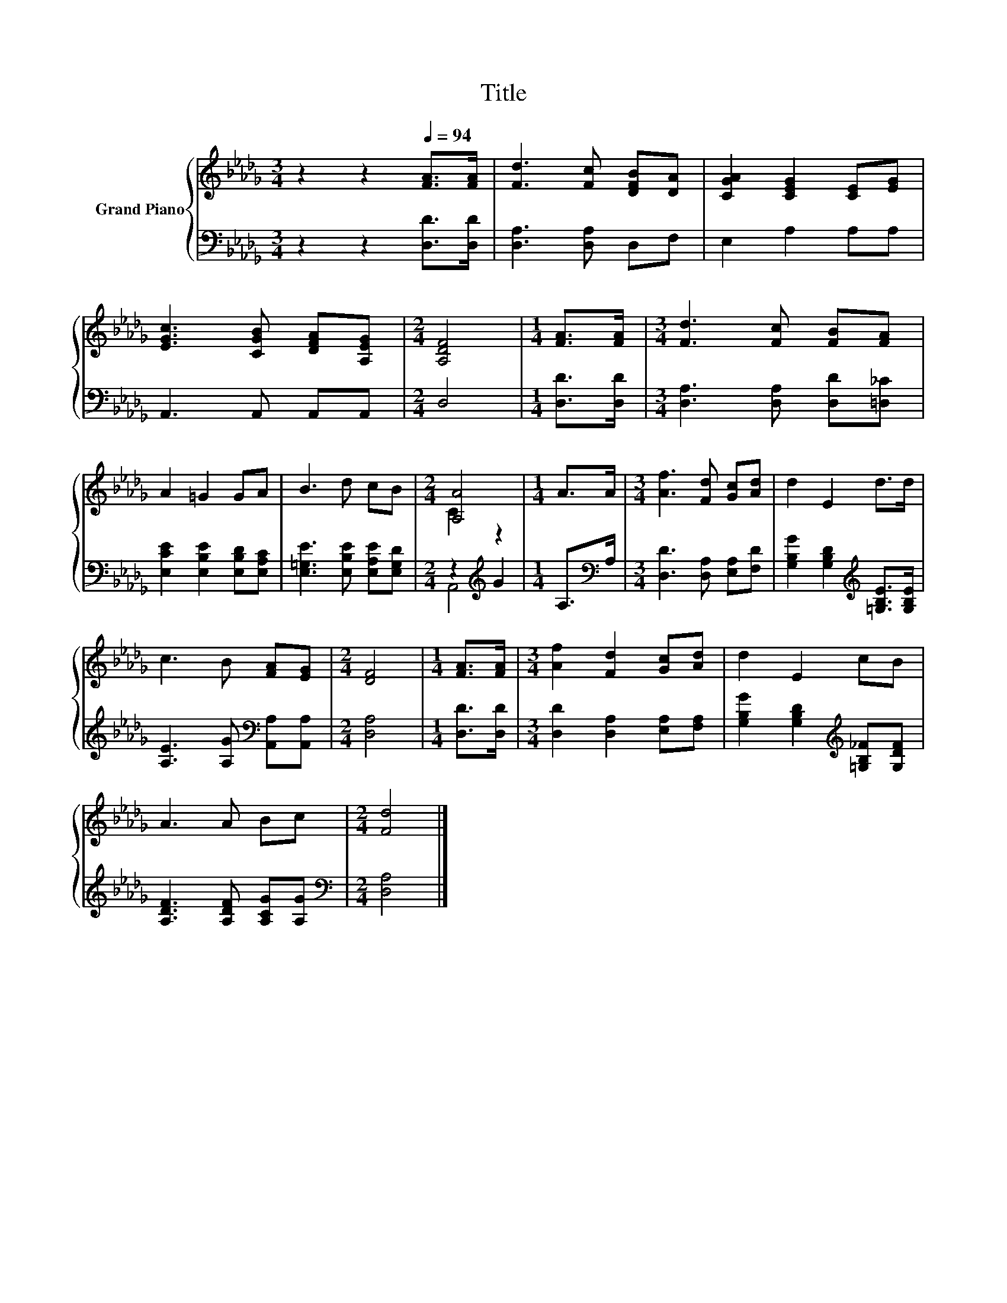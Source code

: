 X:1
T:Title
%%score { ( 1 3 ) | ( 2 4 ) }
L:1/8
M:3/4
K:Db
V:1 treble nm="Grand Piano"
V:3 treble 
V:2 bass 
V:4 bass 
V:1
 z2 z2[Q:1/4=94] [FA]>[FA] | [Fd]3 [Fc] [DFB][DA] | [CGA]2 [CEG]2 [CE][EG] | %3
 [EGc]3 [CGB] [DFA][A,EG] |[M:2/4] [A,DF]4 |[M:1/4] [FA]>[FA] |[M:3/4] [Fd]3 [Fc] [FB][FA] | %7
 A2 =G2 GA | B3 d cB |[M:2/4] [A,A]4 |[M:1/4] A>A |[M:3/4] [Af]3 [Fd] [Gc][Ad] | d2 E2 d>d | %13
 c3 B [FA][EG] |[M:2/4] [DF]4 |[M:1/4] [FA]>[FA] |[M:3/4] [Af]2 [Fd]2 [Gc][Ad] | d2 E2 cB | %18
 A3 A Bc |[M:2/4] [Fd]4 |] %20
V:2
 z2 z2 [D,D]>[D,D] | [D,A,]3 [D,A,] D,F, | E,2 A,2 A,A, | A,,3 A,, A,,A,, |[M:2/4] D,4 | %5
[M:1/4] [D,D]>[D,D] |[M:3/4] [D,A,]3 [D,A,] [D,D][=D,_C] | [E,CE]2 [E,B,E]2 [E,B,D][E,A,C] | %8
 [E,=G,E]3 [E,B,E] [E,A,E][E,G,D] |[M:2/4] z2[K:treble] G2 |[M:1/4] A,>[K:bass]A, | %11
[M:3/4] [D,D]3 [D,A,] [E,A,][F,D] | [G,B,G]2 [G,B,D]2[K:treble] [=G,B,E]>[G,B,E] | %13
 [A,E]3 [A,G][K:bass] [A,,A,][A,,A,] |[M:2/4] [D,A,]4 |[M:1/4] [D,D]>[D,D] | %16
[M:3/4] [D,D]2 [D,A,]2 [E,A,][F,A,] | [G,B,G]2 [G,B,D]2[K:treble] [=G,B,_F][G,DF] | %18
 [A,DF]3 [A,DF] [A,CG][A,G] |[M:2/4][K:bass] [D,A,]4 |] %20
V:3
 x6 | x6 | x6 | x6 |[M:2/4] x4 |[M:1/4] x2 |[M:3/4] x6 | x6 | x6 |[M:2/4] C2 z2 |[M:1/4] x2 | %11
[M:3/4] x6 | x6 | x6 |[M:2/4] x4 |[M:1/4] x2 |[M:3/4] x6 | x6 | x6 |[M:2/4] x4 |] %20
V:4
 x6 | x6 | x6 | x6 |[M:2/4] x4 |[M:1/4] x2 |[M:3/4] x6 | x6 | x6 |[M:2/4] A,,4[K:treble] | %10
[M:1/4] x3/2[K:bass] x/ |[M:3/4] x6 | x4[K:treble] x2 | x4[K:bass] x2 |[M:2/4] x4 |[M:1/4] x2 | %16
[M:3/4] x6 | x4[K:treble] x2 | x6 |[M:2/4][K:bass] x4 |] %20

